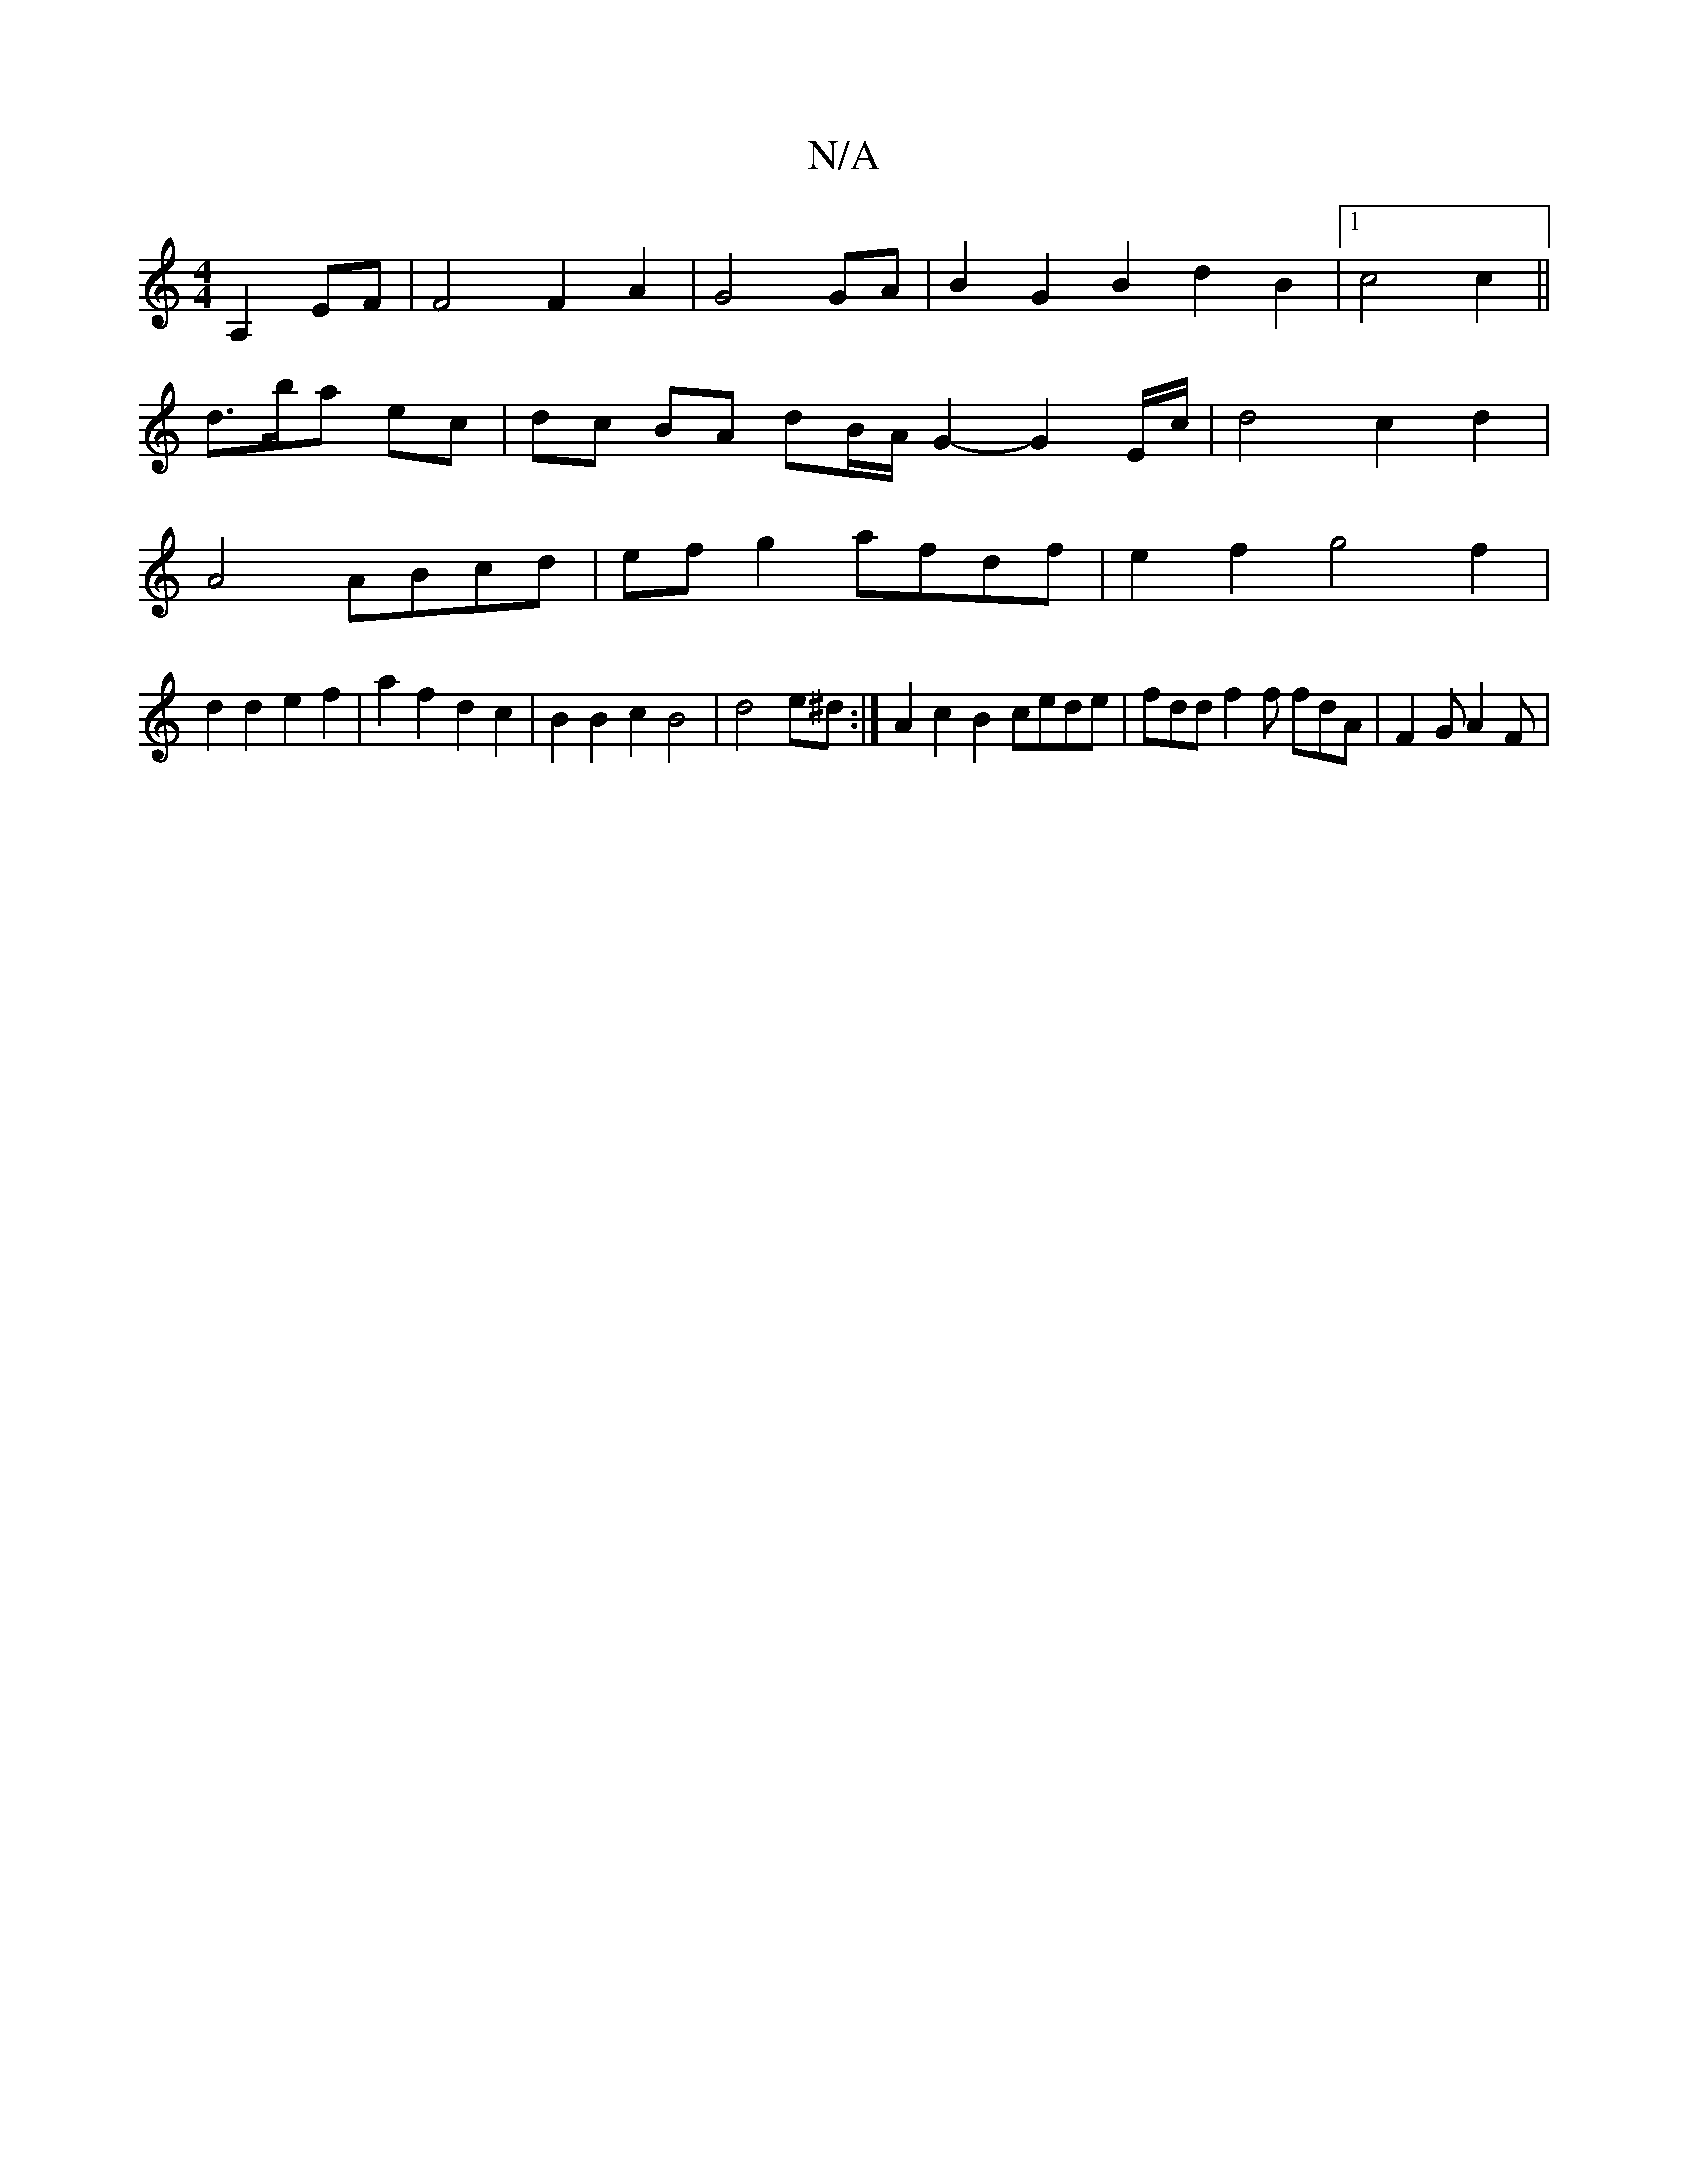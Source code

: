 X:1
T:N/A
M:4/4
R:N/A
K:Cmajor
2 A,2EF|F4 F2 A2 | G4 GA | B2 G2 B2 d2 B2 |[1 c4 c2||
d3/2b/2a ec | dc BA dB/A/ G2- G2 E/2c/2|d4 c2 d2|
A4 ABcd|efg2 afdf|e2f2 g4f2|
d2d2e2f2|a2f2d2c2|B2B2c2B4|d4e^d:|A2c2 B2 cede|fdd f2f fdA|F2G A2F|
